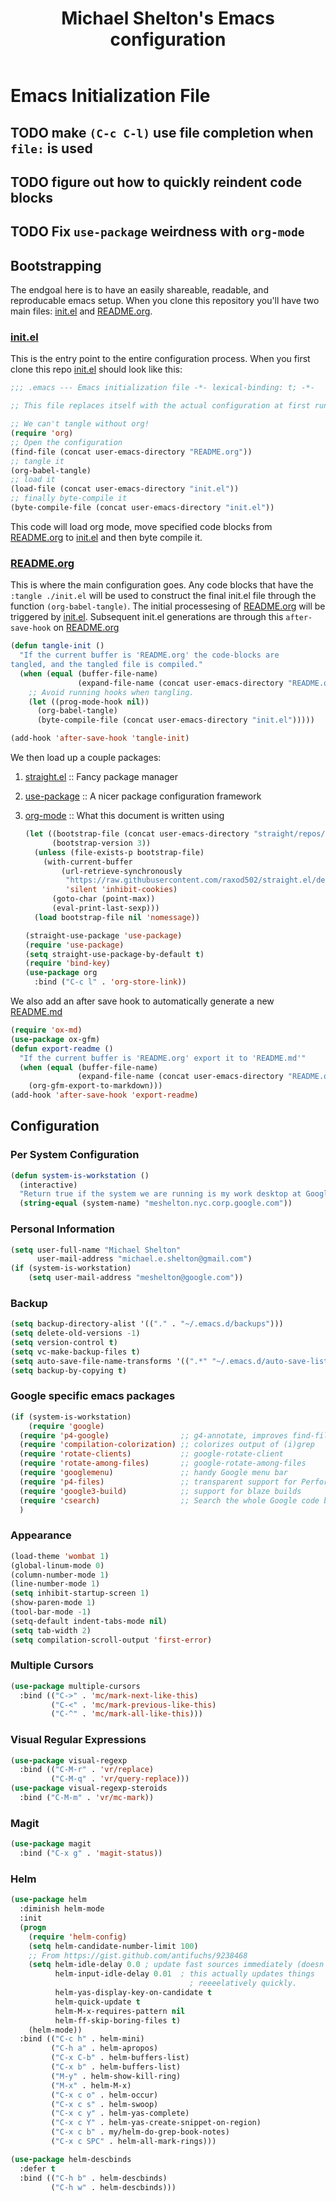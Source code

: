 #+TITLE: Michael Shelton's Emacs configuration
#+OPTIONS: toc:4 h:4
#+STARTUP: showeverything

* Emacs Initialization File

** TODO make =(C-c C-l)= use file completion when =file:= is used
** TODO figure out how to quickly reindent code blocks
** TODO Fix =use-package= weirdness with =org-mode=
 
** Bootstrapping
   The endgoal here is to have an easily shareable, readable, and reproducable emacs setup.
   When you clone this repository you'll have two main files: [[file:init.el][init.el]] and [[file:README.org][README.org]].

*** [[file:init.el][init.el]]
    This is the entry point to the entire configuration process. When you first clone this repo [[file:init.el][init.el]] should look like this: 
    #+BEGIN_SRC emacs-lisp :tangle no
      ;;; .emacs --- Emacs initialization file -*- lexical-binding: t; -*-

      ;; This file replaces itself with the actual configuration at first run.

      ;; We can't tangle without org!
      (require 'org)
      ;; Open the configuration
      (find-file (concat user-emacs-directory "README.org"))
      ;; tangle it
      (org-babel-tangle)
      ;; load it
      (load-file (concat user-emacs-directory "init.el"))
      ;; finally byte-compile it
      (byte-compile-file (concat user-emacs-directory "init.el"))
    #+END_SRC
    This code will load org mode, move specified code blocks from [[file:README.org][README.org]] to [[file:init.el][init.el]] and then byte compile it. 

*** [[file:README.org][README.org]]
    This is where the main configuration goes. Any code blocks that have the =:tangle ./init.el= will be used to construct the final 
    init.el file through the function  =(org-babel-tangle)=. The initial processesing of [[file:README.org][README.org]] will be triggered by [[file:init.el][init.el]].
    Subsequent init.el generations are through this =after-save-hook= on [[file:README.org][README.org]]

    #+BEGIN_SRC emacs-lisp :tangle ./init.el
      (defun tangle-init ()
        "If the current buffer is 'README.org' the code-blocks are
      tangled, and the tangled file is compiled."
        (when (equal (buffer-file-name)
                     (expand-file-name (concat user-emacs-directory "README.org")))
          ;; Avoid running hooks when tangling.
          (let ((prog-mode-hook nil))
            (org-babel-tangle)
            (byte-compile-file (concat user-emacs-directory "init.el")))))

      (add-hook 'after-save-hook 'tangle-init)
    #+END_SRC

    We then load up a couple packages:
     1. [[https://github.com/raxod502/straight.el][straight.el]] :: Fancy package manager
     2. [[https://github.com/jwiegley/use-package][use-package]] :: A nicer package configuration framework
     3. [[https://orgmode.org/][org-mode]] :: What this document is written using

        #+BEGIN_SRC emacs-lisp :tangle ./init.el
          (let ((bootstrap-file (concat user-emacs-directory "straight/repos/straight.el/bootstrap.el"))
                (bootstrap-version 3))
            (unless (file-exists-p bootstrap-file)
              (with-current-buffer
                  (url-retrieve-synchronously
                   "https://raw.githubusercontent.com/raxod502/straight.el/develop/install.el"
                   'silent 'inhibit-cookies)
                (goto-char (point-max))
                (eval-print-last-sexp)))
            (load bootstrap-file nil 'nomessage))

          (straight-use-package 'use-package)
          (require 'use-package)
          (setq straight-use-package-by-default t)
          (require 'bind-key)
          (use-package org
            :bind ("C-c l" . 'org-store-link))

        #+END_SRC

     We also add an after save hook to automatically generate a new [[file:README.md][README.md]] 
     #+BEGIN_SRC emacs-lisp :tangle ./init.el
      (require 'ox-md)
      (use-package ox-gfm)
      (defun export-readme ()
        "If the current buffer is 'README.org' export it to 'README.md'"
        (when (equal (buffer-file-name)
                     (expand-file-name (concat user-emacs-directory "README.org")))
          (org-gfm-export-to-markdown)))
      (add-hook 'after-save-hook 'export-readme)
     #+END_SRC



** Configuration

*** Per System Configuration
    #+BEGIN_SRC emacs-lisp :tangle ./init.el
      (defun system-is-workstation ()
        (interactive)
        "Return true if the system we are running is my work desktop at Google"
        (string-equal (system-name) "meshelton.nyc.corp.google.com"))
    #+END_SRC

*** Personal Information
    #+BEGIN_SRC emacs-lisp :tangle ./init.el
      (setq user-full-name "Michael Shelton"
            user-mail-address "michael.e.shelton@gmail.com")
      (if (system-is-workstation)
          (setq user-mail-address "meshelton@google.com"))
    #+END_SRC

*** Backup
    #+BEGIN_SRC emacs-lisp :tangle ./init.el
      (setq backup-directory-alist '(("." . "~/.emacs.d/backups")))
      (setq delete-old-versions -1)
      (setq version-control t)
      (setq vc-make-backup-files t)
      (setq auto-save-file-name-transforms '((".*" "~/.emacs.d/auto-save-list/" t)))
      (setq backup-by-copying t)
    #+END_SRC

*** Google specific emacs packages
    #+BEGIN_SRC emacs-lisp :tangle ./init.el
      (if (system-is-workstation)
          (require 'google)
        (require 'p4-google)                ;; g4-annotate, improves find-file-at-point
        (require 'compilation-colorization) ;; colorizes output of (i)grep
        (require 'rotate-clients)           ;; google-rotate-client
        (require 'rotate-among-files)       ;; google-rotate-among-files
        (require 'googlemenu)               ;; handy Google menu bar
        (require 'p4-files)                 ;; transparent support for Perforce filesystem
        (require 'google3-build)            ;; support for blaze builds
        (require 'csearch)                  ;; Search the whole Google code base.
        )
    #+END_SRC

*** Appearance
    #+BEGIN_SRC emacs-lisp :tangle ./init.el
      (load-theme 'wombat 1)
      (global-linum-mode 0)
      (column-number-mode 1)
      (line-number-mode 1)
      (setq inhibit-startup-screen 1)
      (show-paren-mode 1)
      (tool-bar-mode -1)
      (setq-default indent-tabs-mode nil)
      (setq tab-width 2)
      (setq compilation-scroll-output 'first-error)
    #+END_SRC

*** Multiple Cursors
    #+BEGIN_SRC emacs-lisp :tangle ./init.el
      (use-package multiple-cursors
        :bind (("C->" . 'mc/mark-next-like-this)
               ("C-<" . 'mc/mark-previous-like-this)
               ("C-^" . 'mc/mark-all-like-this)))

    #+END_SRC

*** Visual Regular Expressions
    #+BEGIN_SRC emacs-lisp :tangle ./init.el
      (use-package visual-regexp
        :bind (("C-M-r" . 'vr/replace)
               ("C-M-q" . 'vr/query-replace)))
      (use-package visual-regexp-steroids
        :bind ("C-M-m" . 'vr/mc-mark))
    #+END_SRC

*** Magit
    #+BEGIN_SRC emacs-lisp :tangle ./init.el
      (use-package magit
        :bind ("C-x g" . 'magit-status))
    #+END_SRC

*** Helm
    #+BEGIN_SRC emacs-lisp :tangle ./init.el
      (use-package helm
        :diminish helm-mode
        :init
        (progn
          (require 'helm-config)
          (setq helm-candidate-number-limit 100)
          ;; From https://gist.github.com/antifuchs/9238468
          (setq helm-idle-delay 0.0 ; update fast sources immediately (doesn't).
                helm-input-idle-delay 0.01  ; this actually updates things
                                              ; reeeelatively quickly.
                helm-yas-display-key-on-candidate t
                helm-quick-update t
                helm-M-x-requires-pattern nil
                helm-ff-skip-boring-files t)
          (helm-mode))
        :bind (("C-c h" . helm-mini)
               ("C-h a" . helm-apropos)
               ("C-x C-b" . helm-buffers-list)
               ("C-x b" . helm-buffers-list)
               ("M-y" . helm-show-kill-ring)
               ("M-x" . helm-M-x)
               ("C-x c o" . helm-occur)
               ("C-x c s" . helm-swoop)
               ("C-x c y" . helm-yas-complete)
               ("C-x c Y" . helm-yas-create-snippet-on-region)
               ("C-x c b" . my/helm-do-grep-book-notes)
               ("C-x c SPC" . helm-all-mark-rings)))

      (use-package helm-descbinds
        :defer t
        :bind (("C-h b" . helm-descbinds)
               ("C-h w" . helm-descbinds)))
    #+END_SRC

